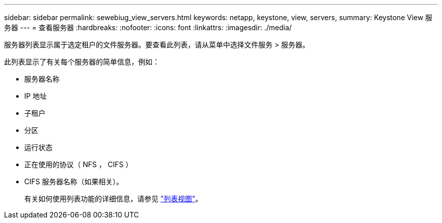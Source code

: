 ---
sidebar: sidebar 
permalink: sewebiug_view_servers.html 
keywords: netapp, keystone, view, servers, 
summary: Keystone View 服务器 
---
= 查看服务器
:hardbreaks:
:nofooter: 
:icons: font
:linkattrs: 
:imagesdir: ./media/


[role="lead"]
服务器列表显示属于选定租户的文件服务器。要查看此列表，请从菜单中选择文件服务 > 服务器。

此列表显示了有关每个服务器的简单信息，例如：

* 服务器名称
* IP 地址
* 子租户
* 分区
* 运行状态
* 正在使用的协议（ NFS ， CIFS ）
* CIFS 服务器名称（如果相关）。
+
有关如何使用列表功能的详细信息，请参见 link:sewebiug_netapp_service_engine_web_interface_overview.html#list-view["列表视图"]。


